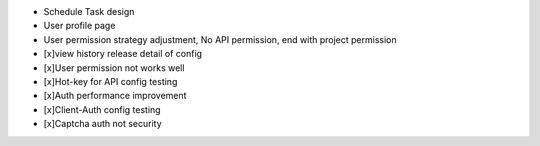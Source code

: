 
+ Schedule Task design
+ User profile page
+ User permission strategy adjustment, No API permission, end with project permission
+ [x]view history release detail of config
+ [x]User permission not works well
+ [x]Hot-key for API config testing
+ [x]Auth performance improvement
+ [x]Client-Auth config testing
+ [x]Captcha auth not security
